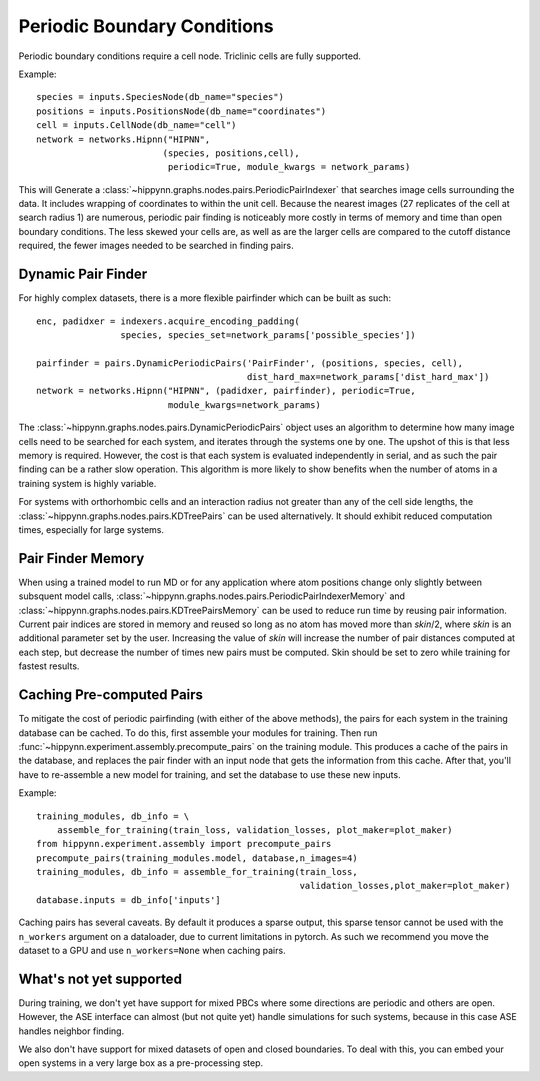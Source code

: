 Periodic Boundary Conditions
============================


Periodic boundary conditions require a cell node. Triclinic cells are fully supported.

Example::

    species = inputs.SpeciesNode(db_name="species")
    positions = inputs.PositionsNode(db_name="coordinates")
    cell = inputs.CellNode(db_name="cell")
    network = networks.Hipnn("HIPNN",
                            (species, positions,cell),
                             periodic=True, module_kwargs = network_params)


This will Generate a :class:`~hippynn.graphs.nodes.pairs.PeriodicPairIndexer`
that searches image cells surrounding the data. It includes wrapping of coordinates
to within the unit cell. Because the nearest images (27 replicates of the cell at
search radius 1) are numerous, periodic pair finding is noticeably more costly in terms of
memory and time than open boundary conditions. The less skewed your cells are, as well as
are the larger cells are compared to the cutoff distance required,
the fewer images needed to be searched in finding pairs. 


Dynamic Pair Finder
-------------------
For highly complex datasets, there is a more flexible pairfinder which
can be built as such::

    enc, padidxer = indexers.acquire_encoding_padding(
                    species, species_set=network_params['possible_species'])

    pairfinder = pairs.DynamicPeriodicPairs('PairFinder', (positions, species, cell),
                                            dist_hard_max=network_params['dist_hard_max'])
    network = networks.Hipnn("HIPNN", (padidxer, pairfinder), periodic=True,
                             module_kwargs=network_params)

The :class:`~hippynn.graphs.nodes.pairs.DynamicPeriodicPairs` object uses an algorithm to
determine how many image cells need to be searched for each system, and iterates through
the systems one by one. The upshot of this is that less memory is required.
However, the cost is that each system is evaluated independently in serial,
and as such the pair finding can be a rather slow operation. This algorithm is
more likely to show benefits when the number of atoms in a training system is highly
variable. 

For systems with orthorhombic cells and an interaction radius not greater than any of the 
cell side lengths, the :class:`~hippynn.graphs.nodes.pairs.KDTreePairs` can be used 
alternatively. It should exhibit reduced computation times, especially for large systems.

Pair Finder Memory
------------------
When using a trained model to run MD or for any application where atom positions
change only slightly between subsquent model calls, 
:class:`~hippynn.graphs.nodes.pairs.PeriodicPairIndexerMemory` and 
:class:`~hippynn.graphs.nodes.pairs.KDTreePairsMemory` can be used to reduce run
time by reusing pair information. Current pair indices are stored in memory and 
reused so long as no atom has moved more than `skin`/2, where `skin` is an additional
parameter set by the user. Increasing the value of `skin` will increase the number of 
pair distances computed at each step, but decrease the number of times new pairs must 
be computed. Skin should be set to zero while training for fastest results.

Caching Pre-computed Pairs
--------------------------

To mitigate the cost of periodic pairfinding (with either of the above methods),
the pairs for each system in the training database can be cached. To do this,
first assemble your modules for training. Then run
:func:`~hippynn.experiment.assembly.precompute_pairs` on the training module.
This produces a cache of the pairs in the database, and replaces the
pair finder with an input node that gets the information from this cache.
After that, you'll have to re-assemble a new model for training,
and set the database to use these new inputs.

Example::

        training_modules, db_info = \
            assemble_for_training(train_loss, validation_losses, plot_maker=plot_maker)
        from hippynn.experiment.assembly import precompute_pairs
        precompute_pairs(training_modules.model, database,n_images=4)
        training_modules, db_info = assemble_for_training(train_loss,
                                                          validation_losses,plot_maker=plot_maker)
        database.inputs = db_info['inputs']

Caching pairs has several caveats. By default it produces a sparse output,
this sparse tensor cannot be used with the ``n_workers`` argument on a dataloader,
due to current limitations in pytorch. As such we recommend you move the
dataset to a GPU and use ``n_workers=None`` when caching pairs.

What's not yet supported
------------------------
During training, we don't yet have support for mixed PBCs where
some directions are periodic and others are open.
However, the ASE interface can almost (but not quite yet) handle
simulations for such systems, because in this case ASE handles neighbor finding.

We also don't have support for mixed datasets of open and closed boundaries.
To deal with this, you can embed your open systems in a very large box as
a pre-processing step.



